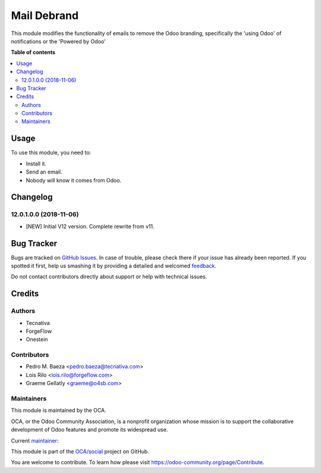 ============
Mail Debrand
============

.. !!!!!!!!!!!!!!!!!!!!!!!!!!!!!!!!!!!!!!!!!!!!!!!!!!!!
   !! This file is generated by oca-gen-addon-readme !!
   !! changes will be overwritten.                   !!
   !!!!!!!!!!!!!!!!!!!!!!!!!!!!!!!!!!!!!!!!!!!!!!!!!!!!

.. |badge1| image:: https://img.shields.io/badge/maturity-Production%2FStable-green.png
    :target: https://odoo-community.org/page/development-status
    :alt: Production/Stable
.. |badge2| image:: https://img.shields.io/badge/licence-AGPL--3-blue.png
    :target: http://www.gnu.org/licenses/agpl-3.0-standalone.html
    :alt: License: AGPL-3
.. |badge3| image:: https://img.shields.io/badge/github-OCA%2Fsocial-lightgray.png?logo=github
    :target: https://github.com/OCA/social/tree/13.0/mail_debrand
    :alt: OCA/social
.. |badge4| image:: https://img.shields.io/badge/weblate-Translate%20me-F47D42.png
    :target: https://translation.odoo-community.org/projects/social-13-0/social-13-0-mail_debrand
    :alt: Translate me on Weblate
.. |badge5| image:: https://img.shields.io/badge/runbot-Try%20me-875A7B.png
    :target: https://runbot.odoo-community.org/runbot/205/13.0
    :alt: Try me on Runbot

|badge1| |badge2| |badge3| |badge4| |badge5| 

This module modifies the functionality of emails to remove the Odoo branding,
specifically the 'using Odoo' of notifications or the 'Powered by Odoo'

**Table of contents**

.. contents::
   :local:

Usage
=====

To use this module, you need to:

* Install it.
* Send an email.
* Nobody will know it comes from Odoo.

Changelog
=========

12.0.1.0.0 (2018-11-06)
~~~~~~~~~~~~~~~~~~~~~~~

* [NEW] Initial V12 version. Complete rewrite from v11.

Bug Tracker
===========

Bugs are tracked on `GitHub Issues <https://github.com/OCA/social/issues>`_.
In case of trouble, please check there if your issue has already been reported.
If you spotted it first, help us smashing it by providing a detailed and welcomed
`feedback <https://github.com/OCA/social/issues/new?body=module:%20mail_debrand%0Aversion:%2013.0%0A%0A**Steps%20to%20reproduce**%0A-%20...%0A%0A**Current%20behavior**%0A%0A**Expected%20behavior**>`_.

Do not contact contributors directly about support or help with technical issues.

Credits
=======

Authors
~~~~~~~

* Tecnativa
* ForgeFlow
* Onestein

Contributors
~~~~~~~~~~~~

* Pedro M. Baeza <pedro.baeza@tecnativa.com>
* Lois Rilo <lois.rilo@forgeflow.com>
* Graeme Gellatly <graeme@o4sb.com>

Maintainers
~~~~~~~~~~~

This module is maintained by the OCA.

.. image:: https://odoo-community.org/logo.png
   :alt: Odoo Community Association
   :target: https://odoo-community.org

OCA, or the Odoo Community Association, is a nonprofit organization whose
mission is to support the collaborative development of Odoo features and
promote its widespread use.

.. |maintainer-pedrobaeza| image:: https://github.com/pedrobaeza.png?size=40px
    :target: https://github.com/pedrobaeza
    :alt: pedrobaeza

Current `maintainer <https://odoo-community.org/page/maintainer-role>`__:

|maintainer-pedrobaeza| 

This module is part of the `OCA/social <https://github.com/OCA/social/tree/13.0/mail_debrand>`_ project on GitHub.

You are welcome to contribute. To learn how please visit https://odoo-community.org/page/Contribute.
